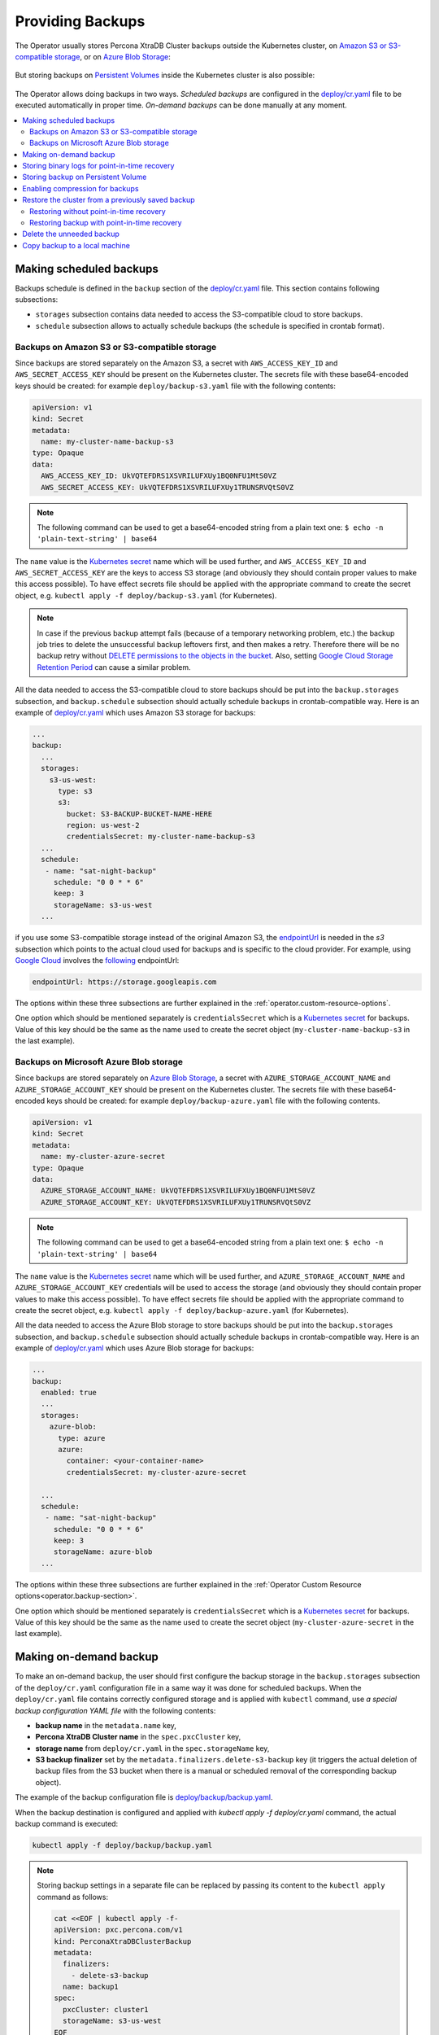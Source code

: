 Providing Backups
=================

The Operator usually stores Percona XtraDB Cluster backups outside the
Kubernetes cluster, on `Amazon S3 or S3-compatible storage <https://en.wikipedia.org/wiki/Amazon_S3#S3_API_and_competing_services>`_,
or on `Azure Blob Storage <https://azure.microsoft.com/en-us/services/storage/blobs/>`_:

.. figure:: assets/images/backup-s3.png
   :align: center
   :alt: Backup on S3-compatible storage

But storing backups on `Persistent Volumes <https://kubernetes.io/docs/concepts/storage/persistent-volumes/>`_ inside the Kubernetes cluster is also possible:

.. figure:: assets/images/backup-pv.png
   :align: center
   :alt: Backup on Persistent Volume

The Operator allows doing backups in two ways.
*Scheduled backups* are configured in the
`deploy/cr.yaml <https://github.com/percona/percona-xtradb-cluster-operator/blob/main/deploy/cr.yaml>`__
file to be executed automatically in proper time. *On-demand backups*
can be done manually at any moment.

.. contents:: :local:

.. _backups.scheduled:

Making scheduled backups
------------------------

Backups schedule is defined in the ``backup`` section of the
`deploy/cr.yaml <https://github.com/percona/percona-xtradb-cluster-operator/blob/main/deploy/cr.yaml>`__
file. This section contains following subsections:

* ``storages`` subsection contains data needed to access the S3-compatible cloud
  to store backups.
* ``schedule`` subsection allows to actually schedule backups (the schedule is
  specified in crontab format).

.. _backups.scheduled-s3:

Backups on Amazon S3 or S3-compatible storage
*********************************************

Since backups are stored separately on the Amazon S3, a secret with
``AWS_ACCESS_KEY_ID`` and ``AWS_SECRET_ACCESS_KEY`` should be present on
the Kubernetes cluster. The secrets file with these base64-encoded keys should
be created: for example ``deploy/backup-s3.yaml`` file with the following
contents:

.. code:: yaml

   apiVersion: v1
   kind: Secret
   metadata:
     name: my-cluster-name-backup-s3
   type: Opaque
   data:
     AWS_ACCESS_KEY_ID: UkVQTEFDRS1XSVRILUFXUy1BQ0NFU1MtS0VZ
     AWS_SECRET_ACCESS_KEY: UkVQTEFDRS1XSVRILUFXUy1TRUNSRVQtS0VZ

.. note:: The following command can be used to get a base64-encoded string from
   a plain text one: ``$ echo -n 'plain-text-string' | base64``

The ``name`` value is the `Kubernetes
secret <https://kubernetes.io/docs/concepts/configuration/secret/>`__
name which will be used further, and ``AWS_ACCESS_KEY_ID`` and
``AWS_SECRET_ACCESS_KEY`` are the keys to access S3 storage (and
obviously they should contain proper values to make this access
possible). To have effect secrets file should be applied with the
appropriate command to create the secret object, e.g. 
``kubectl apply -f deploy/backup-s3.yaml`` (for Kubernetes).

.. note:: In case if the previous backup attempt fails (because of a temporary
   networking problem, etc.) the backup job tries to delete the unsuccessful
   backup leftovers first, and then makes a retry. Therefore there will be no
   backup retry without `DELETE permissions to the objects in the bucket <https://docs.aws.amazon.com/AmazonS3/latest/userguide/using-with-s3-actions.html>`_.
   Also, setting `Google Cloud Storage Retention Period <https://cloud.google.com/storage/docs/bucket-lock>`_
   can cause a similar problem.

All the data needed to access the S3-compatible cloud to store backups should be
put into the ``backup.storages`` subsection, and ``backup.schedule`` subsection
should actually schedule backups in crontab-compatible way. Here is an example
of `deploy/cr.yaml <https://github.com/percona/percona-xtradb-cluster-operator/blob/main/deploy/cr.yaml>`__
which uses Amazon S3 storage for backups:

.. code:: yaml

   ...
   backup:
     ...
     storages:
       s3-us-west:
         type: s3
         s3:
           bucket: S3-BACKUP-BUCKET-NAME-HERE
           region: us-west-2
           credentialsSecret: my-cluster-name-backup-s3
     ...
     schedule:
      - name: "sat-night-backup"
        schedule: "0 0 * * 6"
        keep: 3
        storageName: s3-us-west
     ...

if you use some S3-compatible storage instead of the original
Amazon S3, the `endpointUrl <https://docs.min.io/docs/aws-cli-with-minio.html>`_ is needed in the `s3` subsection which points to the actual cloud used for backups and
is specific to the cloud provider. For example, using `Google Cloud <https://cloud.google.com>`_ involves the `following <https://storage.googleapis.com>`_ endpointUrl:

.. code:: yaml

   endpointUrl: https://storage.googleapis.com

The options within these three subsections are further explained in the
:ref:`operator.custom-resource-options`.

One option which should be mentioned separately is
``credentialsSecret`` which is a `Kubernetes
secret <https://kubernetes.io/docs/concepts/configuration/secret/>`_
for backups. Value of this key should be the same as the name used to
create the secret object (``my-cluster-name-backup-s3`` in the last
example).

.. _backups.scheduled-azure:

Backups on Microsoft Azure Blob storage
***************************************

Since backups are stored separately on `Azure Blob Storage <https://azure.microsoft.com/en-us/services/storage/blobs/>`_,
a secret with ``AZURE_STORAGE_ACCOUNT_NAME`` and ``AZURE_STORAGE_ACCOUNT_KEY`` should be present on
the Kubernetes cluster. The secrets file with these base64-encoded keys should
be created: for example ``deploy/backup-azure.yaml`` file with the following
contents.


.. code:: yaml

   apiVersion: v1
   kind: Secret
   metadata:
     name: my-cluster-azure-secret
   type: Opaque
   data:
     AZURE_STORAGE_ACCOUNT_NAME: UkVQTEFDRS1XSVRILUFXUy1BQ0NFU1MtS0VZ
     AZURE_STORAGE_ACCOUNT_KEY: UkVQTEFDRS1XSVRILUFXUy1TRUNSRVQtS0VZ

.. note:: The following command can be used to get a base64-encoded string from
   a plain text one: ``$ echo -n 'plain-text-string' | base64``

The ``name`` value is the `Kubernetes
secret <https://kubernetes.io/docs/concepts/configuration/secret/>`_
name which will be used further, and ``AZURE_STORAGE_ACCOUNT_NAME`` and
``AZURE_STORAGE_ACCOUNT_KEY`` credentials will be used to access the storage
(and obviously they should contain proper values to make this access
possible). To have effect secrets file should be applied with the appropriate
command to create the secret object, e.g.
``kubectl apply -f deploy/backup-azure.yaml`` (for Kubernetes).

All the data needed to access the Azure Blob storage to store backups should be
put into the ``backup.storages`` subsection, and ``backup.schedule`` subsection
should actually schedule backups in crontab-compatible way. Here is an example
of `deploy/cr.yaml <https://github.com/percona/percona-xtradb-cluster-operator/blob/main/deploy/cr.yaml>`__
which uses Azure Blob storage for backups:

.. code:: yaml

   ...
   backup:
     enabled: true
     ...
     storages:
       azure-blob:
         type: azure
         azure:
           container: <your-container-name>
           credentialsSecret: my-cluster-azure-secret

     ...
     schedule:
      - name: "sat-night-backup"
        schedule: "0 0 * * 6"
        keep: 3
        storageName: azure-blob
     ...

The options within these three subsections are further explained in the
:ref:`Operator Custom Resource options<operator.backup-section>`.

One option which should be mentioned separately is
``credentialsSecret`` which is a `Kubernetes
secret <https://kubernetes.io/docs/concepts/configuration/secret/>`_
for backups. Value of this key should be the same as the name used to
create the secret object (``my-cluster-azure-secret`` in the last
example).

.. _backups-manual:

Making on-demand backup
-----------------------

To make an on-demand backup, the user should first configure the backup storage
in the ``backup.storages`` subsection of the ``deploy/cr.yaml`` configuration
file in a same way it was done for scheduled backups. When the
``deploy/cr.yaml`` file contains correctly configured storage and is applied
with ``kubectl`` command, use *a special backup configuration YAML file* with
the following contents:

* **backup name** in the ``metadata.name`` key,
* **Percona XtraDB Cluster name** in the ``spec.pxcCluster`` key,
* **storage name** from ``deploy/cr.yaml`` in the ``spec.storageName`` key,
* **S3 backup finalizer** set by the ``metadata.finalizers.delete-s3-backup``
  key (it triggers the actual deletion of backup files from the S3 bucket when
  there is a manual or scheduled removal of the corresponding backup object).

The example of the backup configuration file is `deploy/backup/backup.yaml <https://github.com/percona/percona-xtradb-cluster-operator/blob/main/deploy/backup/backup.yaml>`__.

When the backup destination is configured and applied with `kubectl apply -f deploy/cr.yaml` command, the actual backup command is executed:

.. code:: bash

   kubectl apply -f deploy/backup/backup.yaml

.. note:: Storing backup settings in a separate file can be replaced by
   passing its content to the ``kubectl apply`` command as follows:

   .. code:: bash

      cat <<EOF | kubectl apply -f-
      apiVersion: pxc.percona.com/v1
      kind: PerconaXtraDBClusterBackup
      metadata:
        finalizers:
          - delete-s3-backup
        name: backup1
      spec:
        pxcCluster: cluster1
        storageName: s3-us-west
      EOF

.. _backups-pitr-binlog:

Storing binary logs for point-in-time recovery
--------------------------------------------------

Point-in-time recovery functionality allows users to roll back the cluster to a
specific transaction, time (or even skip a transaction in some cases).
Technically, this feature involves continuously saving binary log updates to the
backup storage. Point-in-time recovery is off by default and is supported by the
Operator only with Percona XtraDB Cluster versions starting from 8.0.21-12.1.

To be used, it requires setting a number of keys in the ``pitr`` subsection
under the ``backup`` section of the `deploy/cr.yaml <https://github.com/percona/percona-xtradb-cluster-operator/blob/main/deploy/cr.yaml>`__ file:

* ``enabled`` key should be set to ``true``,
* ``storageName`` key should point to the name of the storage already configured
  in the ``storages`` subsection (currently, only s3-compatible storages are
  supported),
* ``timeBetweenUploads`` key specifies the number of seconds between running the
  binlog uploader.

Following example shows how the ``pitr`` subsection looks like:

.. code:: yaml

   backup:
     ...
     pitr:
       enabled: true
       storageName: s3-us-west
       timeBetweenUploads: 60

.. note:: It is recommended to have empty bucket/directory which holds binlogs
   (with no binlogs or files from previous attempts or other clusters) when
   you enable point-in-time recovery.

.. note:: `Purging binlogs <https://dev.mysql.com/doc/refman/8.0/en/purge-binary-logs.html>`_
   before they are transferred to backup storage will break point-in-time recovery.

.. _backups-private-volume:

Storing backup on Persistent Volume
-----------------------------------

Here is an example of the ``deploy/cr.yaml`` backup section fragment, which
configures a private volume for filesystem-type storage:

.. code:: yaml

  ...
  backup:
    ...
    storages:
      fs-pvc:
        type: filesystem
        volume:
          persistentVolumeClaim:
            accessModes: [ "ReadWriteOnce" ]
            resources:
              requests:
                storage: 6Gi
    ...

.. note:: Please take into account that 6Gi storage size specified in this
   example may be insufficient for the real-life setups; consider using tens or
   hundreds of gigabytes. Also, you can edit this option later, and changes will
   take effect after applying the updated ``deploy/cr.yaml`` file with
   ``kubectl``.

.. _backups-compression:

Enabling compression for backups
--------------------------------

There is a possibility to enable 
`LZ4 compression <https://en.wikipedia.org/wiki/LZ4_(compression_algorithm)>`_
for backups.

.. note:: This feature is available only with Percona XtraDB Cluster 8.0 and not
   Percona XtraDB Cluster 5.7.

To enable compression, use :ref:`pxc.configuration<pxc-configuration>` key in the
``deploy/cr.yaml`` configuration file to supply Percona XtraDB Cluster nodes
with two additional ``my.cnf`` options under its ``[sst]`` and ``[xtrabackup]``
sections as follows:

.. code:: yaml

   pxc:
     image: percona/percona-xtradb-cluster:8.0.19-10.1
     configuration: |
       ...
       [sst]
       xbstream-opts=--decompress
       [xtrabackup]
       compress=lz4
       ...

When enabled, compression will be used for both backups and `SST <https://www.percona.com/doc/percona-xtradb-cluster/8.0/manual/state_snapshot_transfer.html>`_.

.. _backups-restore:

Restore the cluster from a previously saved backup
--------------------------------------------------

Backups can be restored not only on the Kubernetes cluster where it was made, but
also on any Kubernetes-based environment with the installed Operator.

Backups **cannot be restored** to :ref:`emptyDir and hostPath volumes<storage-local>`,
but it is possible to make a backup from such storage (i. e., from
emptyDir/hostPath to S3), and later restore it to a `Persistent Volume <https://kubernetes.io/docs/concepts/storage/persistent-volumes/>`_.


.. note:: When restoring to a new Kubernetes-based environment, make sure it
   has a Secrets object with the same user passwords as in the original cluster.
   More details about secrets can be found in :ref:`users.system-users`.

Following things are needed to restore a previously saved backup:

* Make sure that the cluster is running.

* Find out correct names for the **backup** and the **cluster**. Available
  backups can be listed with the following command:

  .. code:: bash

     kubectl get pxc-backup

  .. note:: Obviously, you can make this check only on the same cluster on
     which you have previously made the backup.

  And the following command will list existing Percona XtraDB Cluster names in
  the current Kubernetes-based environment:

  .. code:: bash

     kubectl get pxc

.. _backups-no-pitr-restore:

Restoring without point-in-time recovery
****************************************

When the correct names for the backup and the cluster are known, backup
restoration can be done in the following way. 

1. Set appropriate keys in the ``deploy/backup/restore.yaml`` file.

   * set ``spec.pxcCluster`` key to the name of the target cluster to restore
     the backup on,
   * if you are restoring backup on the *same* Kubernetes-based cluster you have
      used to save this backup, set ``spec.backupName`` key to the name of your
      backup,
   * if you are restoring backup on the Kubernetes-based cluster *different*
     from one you have used to save this backup, set ``spec.backupSource``
     subsection instead of ``spec.backupName`` field to point on the appropriate
     PVC or S3-compatible storage:

     A. If backup was stored on the PVC volume, ``backupSource`` should contain
        the storage name (which should be configured in the main CR) and PVC Name:

        .. code-block:: yaml

           ...
           backupSource:
             destination: pvc/PVC_VOLUME_NAME
             storageName: pvc
             ...

     B. If backup was stored on the S3-compatible storage, ``backupSource``
        should contain ``destination`` key equal to the s3 bucket with a special
        ``s3://`` prefix, followed by the necessary S3 configuration keys, same
        as in ``deploy/cr.yaml`` file:

        .. code-block:: yaml

           ...
           backupSource:
             destination: s3://S3-BUCKET-NAME/BACKUP-NAME
             s3:
               credentialsSecret: my-cluster-name-backup-s3
               region: us-west-2
               endpointUrl: https://URL-OF-THE-S3-COMPATIBLE-STORAGE
           ...

2. After that, the actual restoration process can be started as follows:

   .. code:: bash

      kubectl apply -f deploy/backup/restore.yaml

.. note:: Storing backup settings in a separate file can be replaced by passing
   its content to the ``kubectl apply`` command as follows:

   .. code:: bash

      cat <<EOF | kubectl apply -f-
      apiVersion: "pxc.percona.com/v1"
      kind: "PerconaXtraDBClusterRestore"
      metadata:
        name: "restore1"
      spec:
        pxcCluster: "cluster1"
        backupName: "backup1"
      EOF

.. _backups-pitr-restore:

Restoring backup with point-in-time recovery
********************************************

.. note:: Disable the point-in-time functionality on the existing cluster before
          restoring a backup on it, regardless of whether the backup was made
          with point-in-time recovery or without it.

If the point-in-time recovery feature :ref:`was enabled<backups-pitr-binlog>`,
you can put additional restoration parameters to the ``restore.yaml`` file
``pitr`` section for the most fine-grained restoration.

* ``backupSource`` key should contain ``destination`` key equal to the s3 bucket
  with a special ``s3://`` prefix, followed by the necessary S3 configuration
  keys, same as in ``deploy/cr.yaml`` file: ``s3://S3-BUCKET-NAME/BACKUP-NAME``,
* ``type`` key can be equal to one of the following options,

  * ``date`` - roll back to specific date,
  * ``transaction`` - roll back to specific transaction (available since Operator 1.8.0),
  * ``latest`` - recover to the latest possible transaction,
  * ``skip`` - skip a specific transaction (available since Operator 1.7.0).

* ``date`` key is used with ``type=date`` option - it contains value in
  datetime format,
* ``gtid`` key (available since Operator 1.8.0) or ``gtidSet`` key (with Operator 1.7.0) used with ``type=transaction`` option - it contains exact
  GTID or GTIDSet (the restore will not include the transaction with specified
  GTID, but the one before it),
* if you have necessary backup storage mentioned in the ``backup.storages``
  subsection of the ``deploy/cr.yaml``  configuration file, you can just set
  ``backupSource.storageName`` key in the ``deploy/backup/restore.yaml`` file to
  the name of the appropriate storage,
* if there is no necessary backup storage in ``deploy/cr.yaml``, set  your
  storage details in the ``backupSource.s3`` subsection instead of using the
  ``backupSource.storageName`` field:

  .. code-block:: yaml

     ...
     backupSource:
       s3:
         bucket: S3-BUCKET-NAME
         credentialsSecret: my-cluster-name-backup-s3
         endpointUrl: https://URL-OF-THE-S3-COMPATIBLE-STORAGE
         region: us-west-2
    ...

The resulting ``restore.yaml`` file may look as follows:

.. code-block:: yaml

   apiVersion: pxc.percona.com/v1
   kind: PerconaXtraDBClusterRestore
   metadata:
     name: restore1
   spec:
     pxcCluster: cluster1
     backupName: backup1
     pitr:
       type: date
       date: "2020-12-31 09:37:13"
       backupSource:
         storageName: "s3-us-west"

The actual restoration process can be started as follows:

   .. code:: bash

      kubectl apply -f deploy/backup/restore.yaml

.. note:: Storing backup settings in a separate file can be replaced by passing
   its content to the ``kubectl apply`` command as follows:

   .. code:: bash

      cat <<EOF | kubectl apply -f-
      apiVersion: "pxc.percona.com/v1"
      kind: "PerconaXtraDBClusterRestore"
      metadata:
        name: "restore1"
      spec:
        pxcCluster: "cluster1"
        backupName: "backup1"
        pitr:
          type: date
          date: "2020-12-31 09:37:13"
          backupSource:
            storageName: "s3-us-west"
      EOF

.. _backups-delete:

Delete the unneeded backup
--------------------------

The maximum amount of stored backups is controlled by the
:ref:`backup.schedule.keep<backup-schedule-keep>` option (only successful
backups are counted). Older backups are automatically deleted, so that amount of
stored backups do not exceed this number. Setting ``keep=0`` or removing this
option from ``deploy/cr.yaml`` disables automatic deletion of backups.

Manual deleting of a previously saved backup requires not more than the backup
name. This name can be taken from the list of available backups returned
by the following command:

.. code:: bash

   kubectl get pxc-backup

When the name is known, backup can be deleted as follows:

.. code:: bash

   kubectl delete pxc-backup/<backup-name>

.. _backups-copy:

Copy backup to a local machine
------------------------------

Make a local copy of a previously saved backup requires not more than
the backup name. This name can be taken from the list of available
backups returned by the following command:

.. code:: bash

   kubectl get pxc-backup

When the name is known, backup can be downloaded to the local machine as
follows:

.. code:: bash

   ./deploy/backup/copy-backup.sh <backup-name> path/to/dir

For example, this downloaded backup can be restored to the local
installation of Percona Server:

.. code:: bash

   service mysqld stop
   rm -rf /var/lib/mysql/*
   cat xtrabackup.stream | xbstream -x -C /var/lib/mysql
   xtrabackup --prepare --target-dir=/var/lib/mysql
   chown -R mysql:mysql /var/lib/mysql
   service mysqld start
